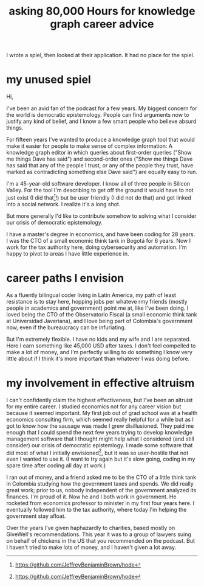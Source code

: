 :PROPERTIES:
:ID:       c47efc79-1d88-4b58-9a72-b698d6516911
:END:
#+title: asking 80,000 Hours for knowledge graph career advice
I wrote a spiel, then looked at their application.
It had no place for the spiel.
* my unused spiel
Hi,

I've been an avid fan of the podcast for a few years. My biggest concern for the world is democratic epistemology. People can find arguments now to justify any kind of belief, and I know a few smart people who believe absurd things.

For fifteen years I've wanted to produce a knowledge graph tool that would make it easier for people to make sense of complex information: A knowledge graph editor in which queries about first-order queries ("Show me things Dave has said") and second-order ones ("Show me things Dave has said that any of the people I trust, or any of the people they trust, have marked as contradicting something else Dave said") are equally easy to run.

I'm a 45-year-old software developer. I know all of three people in Silicon Valley. For the tool I'm describing to get off the ground it would have to not just exist (I did that[1]!) but be user friendly (I did not do that) and get linked into a social network. I realize it's a long shot.

But more generally I'd like to contribute somehow to solving what I consider our crisis of democratic epistemology.

I have a master's degree in economics, and have been coding for 28 years. I was the CTO of a small economic think tank in Bogotá for 6 years. Now I work for the tax authority here, doing cybersecurity and automation. I'm happy to pivot to areas I have little experience in.

[1] https://github.com/JeffreyBenjaminBrown/hode
* career paths I envision
As a fluently bilingual coder living in Latin America,  my path of least resistance is to stay here, hopping jobs per whateve rmy friends (mostly people in academics and government) point me at, like I've been doing. I loved being the CTO of the Observatorio Fiscal (a small economic think tank at Universidad Javeriana), and I love being part of Colombia's government now, even if the bureaucracy can be infuriating.

But I'm extremely flexible. I have no kids and my wife and I are separated. Here I earn something like 45,000 USD after taxes. I don't feel compelled to make a lot of money, and I'm perfectly willing to do something I know very little about if I think it's more important than whatever I was doing before.
* my involvement in effective altruism
I can't confidently claim the highest effectiveness, but I've been an altruist for my entire career. I studied economics not for any career vision but because it seemed important. My first job out of grad school was at a health economics consulting firm, which seemed really helpful for a while but as I got to know how the sausage was made I grew disillusioned. They paid me enough that I could spend the next few years trying to develop knowledge management software that I thought might help what I considered (and still consider) our crisis of democratic epistemlogy. I made some software that did most of what I initially envisioned[1], but it was so user-hostile that not even I wanted to use it. (I want to try again but it's slow going, coding in my spare time after coding all day at work.)

I ran out of money, and a friend asked me to be the CTO of a little think tank in Colombia studying how the government taxes and spends. We did really great work; prior to us, nobody independent of the government analyzed its finances. I'm proud of it. Now he and I both work in government. He rocketed from economics professor to minister in my first four years here. I eventually followed him to the tax authority, where today I'm helping the government stay afloat.

Over the years I've given haphazardly to charities, based mostly on GiveWell's recommendations. This year it was to a group of lawyers suing on behalf of chickens in the US that you recommended on the podcast. But I haven't tried to make lots of money, and I haven't given a lot away.

[1] https://github.com/JeffreyBenjaminBrown/hode
